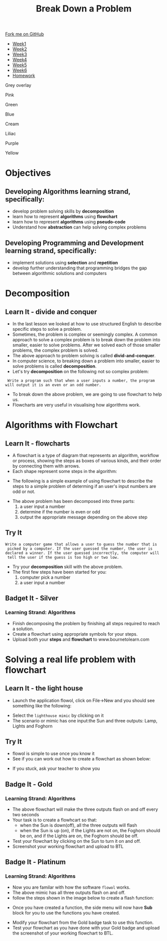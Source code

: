 #+STARTUP:indent
#+HTML_HEAD: <link rel="stylesheet" type="text/css" href="css/styles.css"/>
#+HTML_HEAD_EXTRA: <link href='http://fonts.googleapis.com/css?family=Ubuntu+Mono|Ubuntu' rel='stylesheet' type='text/css'>
#+HTML_HEAD_EXTRA: <script src="http://ajax.googleapis.com/ajax/libs/jquery/1.9.1/jquery.min.js" type="text/javascript"></script>
#+HTML_HEAD_EXTRA: <script src="js/navbar.js" type="text/javascript"></script>
#+OPTIONS: f:nil author:nil num:1 creator:nil timestamp:nil toc:nil html-style:nil 

#+TITLE: Break Down a Problem
#+AUTHOR: Xiaohui Ellis

#+BEGIN_EXPORt html
  <div class="github-fork-ribbon-wrapper left">
    <div class="github-fork-ribbon">
      <a href="https://github.com/digixc/8-CS-ProblemSolving">Fork me on GitHub</a>
    </div>
  </div>
<div id="stickyribbon">
    <ul>
      <li><a href="1_Lesson.html">Week1</a></li>
      <li><a href="2_Lesson.html">Week2</a></li>
      <li><a href="3_Lesson.html">Week3</a></li>
      <li><a href="4_Lesson.html">Week4</a></li>
      <li><a href="5_Lesson.html">Week5</a></li>
      <li><a href="6_Lesson.html">Week6</a></li>

      <li><a href="homework.html">Homework</a></li>

    </ul>
  </div>
<div id="underlay" onclick="underlayoff()">
</div>
<div id="overlay" onclick="overlayoff()">
</div>
<div id=overlayMenu>
<p onclick="overlayon('hsla(0, 0%, 50%, 0.5)')">Grey overlay</p>
<p onclick="underlayon('hsla(300,100%,50%, 0.3)')">Pink</p>
<p onclick="underlayon('hsla(80, 90%, 40%, 0.4)')">Green</p>
<p onclick="underlayon('hsla(240,100%,50%,0.2)')">Blue</p>
<p onclick="underlayon('hsla(40,100%,50%,0.3)')">Cream</p>
<p onclick="underlayon('hsla(300,100%,40%,0.3)')">Liliac</p>
<p onclick="underlayon('hsla(300,100%,25%,0.3)')">Purple</p>
<p onclick="underlayon('hsla(60,100%,50%,0.3)')">Yellow</p>
</div>
#+END_EXPORT
* COMMENT Use as a template
:PROPERTIES:
:HTML_CONTAINER_CLASS: activity
:END:
** Learn It
:PROPERTIES:
:HTML_CONTAINER_CLASS: learn
:END:

** Research It
:PROPERTIES:
:HTML_CONTAINER_CLASS: research
:END:

** Design It
:PROPERTIES:
:HTML_CONTAINER_CLASS: design
:END:

** Build It
:PROPERTIES:
:HTML_CONTAINER_CLASS: build
:END:

** Test It
:PROPERTIES:
:HTML_CONTAINER_CLASS: test
:END:

** Run It
:PROPERTIES:
:HTML_CONTAINER_CLASS: run
:END:

** Document It
:PROPERTIES:
:HTML_CONTAINER_CLASS: document
:END:

** Code It
:PROPERTIES:
:HTML_CONTAINER_CLASS: code
:END:

** Program It
:PROPERTIES:
:HTML_CONTAINER_CLASS: program
:END:

** Try It
:PROPERTIES:
:HTML_CONTAINER_CLASS: try
:END:

** Badge It
:PROPERTIES:
:HTML_CONTAINER_CLASS: badge
:END:

** Save It
:PROPERTIES:
:HTML_CONTAINER_CLASS: save
:END:
* Objectives
:PROPERTIES:
:HTML_CONTAINER_CLASS: objectives
:END:
** Developing *Algorithms* learning strand, specifically:
:PROPERTIES:
:HTML_CONTAINER_CLASS: learn
:END:
+ develop problem solving skills by *decomposition*
+ learn how to represent *algorithms* using *flowchart*
+ learn how to represent *algorithms* using *pseudo-code*
+ Understand how *abstraction* can help solving complex problems
** Developing *Programming and Development* learning strand, specifically:
:PROPERTIES:
:HTML_CONTAINER_CLASS: learn
:END:
+ implement solutions using *selection* and *repetition*
+ develop further understanding that programming bridges the gap between algorithmic solutions and computers
*  Decomposition
:PROPERTIES:
:HTML_CONTAINER_CLASS: activity
:END:
** Learn It - divide and conquer
:PROPERTIES:
:HTML_CONTAINER_CLASS: learn
:END:
- In the last lesson we looked at how to use structured English to describe specific steps to solve a problem.
- Sometimes, the problem is complex or seemingly complex. A common approach to solve a complex problem is to break down the problem into smaller, easier to solve problems.  After we solved each of those smaller problems, the complex problem is solved.
- The above approach to problem solving is called *divid-and-conquer*. 
- In computer science, to breaking down a problem into smaller, easier to solve problems is called *decomposition*.
- Let's try *decomposition* on the following not so complex problem:
#+BEGIN_SRC 
 Write a program such that when a user inputs a number, the program
will output it is an even or an odd number.
#+END_SRC

- To break down the above problem, we are going to use flowchart to help us. 
- Flowcharts are very useful in visualising how algorithms work.

* Algorithms with Flowchart
:PROPERTIES:
:HTML_CONTAINER_CLASS: activity
:END:
** Learn It - flowcharts
:PROPERTIES:
:HTML_CONTAINER_CLASS: learn
:END:
- A flowchart is a type of diagram that represents an algorithm, workflow or process, showing the steps as boxes of various kinds, and their order by connecting them with arrows.
- Each shape represent some steps in the algorithm:
[[./img/flowChartShapes.png]]
- The following is a simple example of using flowchart to describe the steps to a simple problem of determing if an user's input numbers are odd or not. 
#+BEGIN_EXPORT html
<img src="./img/even-or-odd.png" width=400 height=400>
#+END_EXPORT
- The above problem has been decomposed into three parts:
  1. a user input a number
  2. determine if the number is even or odd
  3. output the appropriate message depending on the above step
** Try It
:PROPERTIES:
:HTML_CONTAINER_CLASS: try
:END:
#+BEGIN_SRC 
Write a computer game that allows a user to guess the number that is
 picked by a computer. If the user guessed the number, the user is 
declared a winner. If the user guessed incorrectly, the computer will
 tell the user if the guess is too high or two low. 
#+END_SRC
- Try your *decomposition* skill with the above problem.
- The first few steps have been started for you:
  1. computer pick a number
  2. a user input a number
** Badget It - Silver
:PROPERTIES:
:HTML_CONTAINER_CLASS: silver
:END:
*** Learning Strand: Algorithms
- Finish decomposing the problem by finishing all steps required to reach a solution.
- Create a flowchart using appropriate symbols for your steps.
- Upload both your *steps* and *flowchart* to www.bournetolearn.com
* Solving a real life problem with flowchart
:PROPERTIES:
:HTML_CONTAINER_CLASS: activity
:END:
** Learn It - the light house
:PROPERTIES:
:HTML_CONTAINER_CLASS: learn
:END:
- Launch the application flowol, click on File->New and you should see something like the following:
[[./img/flowol-1.PNG]]
- Select the =lighthouse mimic= by clicking on it
- The scenario or mimic has one input:the Sun and three outputs: Lamp, Lights and Foghorn
[[./img/flowol-lighthouse-1.PNG]]
** Try It
:PROPERTIES:
:HTML_CONTAINER_CLASS: try
:END:
- flowol is simple to use once you know it
- See if you can work out how to create a flowchart as shown below:
[[./img/flowol-lighthouse-2.PNG]]
- If you stuck, ask your teacher to show you
** Badge It - Gold
:PROPERTIES:
:HTML_CONTAINER_CLASS: gold
:END:
*** Learning Strand: Algorithms
- The above flowchart will make the three outputs flash on and off every two seconds
- Your task is to create a flowhcart so that:
  - when the Sun is down(off), all the three outputs will flash
  - when the Sun is up (on), if the Lights are not on, the Foghorn should be on, and if the Lights are on, the Foghorn should be off.
- Test your flowchart by clicking on the Sun to turn it on and off.
- Screenshot your working flowchart and upload to BTL

** Badge It - Platinum
:PROPERTIES:
:HTML_CONTAINER_CLASS: platinum
:END:
*** Learning Strand: Algorithms

- Now you are familar with how the software =flowol= works. 
- The above mimic has all three outputs flash on and off. 
- follow the steps shown in the image below to create a flash function:
[[./img/flowol-define-function.png]]
- Once you have created a function, the side menu will now have *Sub* block for you to use the functions you have created.
[[./img/flowol-function.png]]
- Modify your flowchart from the Gold badge task to use this function. 
- Test your flowchart as you have done with your Gold badge and upload the screenshot of your working flowchart to BTL.
